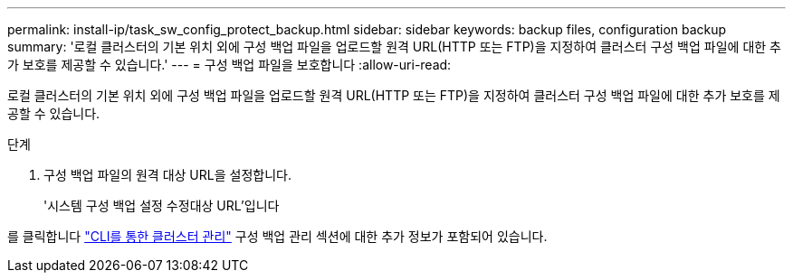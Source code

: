 ---
permalink: install-ip/task_sw_config_protect_backup.html 
sidebar: sidebar 
keywords: backup files, configuration backup 
summary: '로컬 클러스터의 기본 위치 외에 구성 백업 파일을 업로드할 원격 URL(HTTP 또는 FTP)을 지정하여 클러스터 구성 백업 파일에 대한 추가 보호를 제공할 수 있습니다.' 
---
= 구성 백업 파일을 보호합니다
:allow-uri-read: 


[role="lead"]
로컬 클러스터의 기본 위치 외에 구성 백업 파일을 업로드할 원격 URL(HTTP 또는 FTP)을 지정하여 클러스터 구성 백업 파일에 대한 추가 보호를 제공할 수 있습니다.

.단계
. 구성 백업 파일의 원격 대상 URL을 설정합니다.
+
'시스템 구성 백업 설정 수정대상 URL'입니다



를 클릭합니다 https://docs.netapp.com/ontap-9/topic/com.netapp.doc.dot-cm-sag/home.html["CLI를 통한 클러스터 관리"] 구성 백업 관리 섹션에 대한 추가 정보가 포함되어 있습니다.
